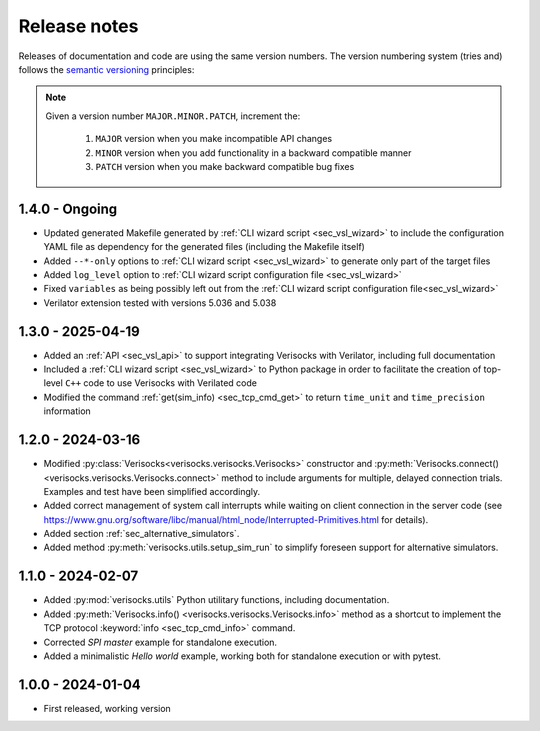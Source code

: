 
.. _sec_release_notes:

Release notes
#############

Releases of documentation and code are using the same version numbers. The
version numbering system (tries and) follows the `semantic versioning
<https://semver.org/>`_ principles:

.. note::

  Given a version number ``MAJOR.MINOR.PATCH``, increment the:

    1. ``MAJOR`` version when you make incompatible API changes
    2. ``MINOR`` version when you add functionality in a backward compatible manner
    3. ``PATCH`` version when you make backward compatible bug fixes

1.4.0 - Ongoing
***************

* Updated generated Makefile generated by :ref:`CLI wizard script
  <sec_vsl_wizard>` to include the configuration YAML file as dependency for
  the generated files (including the Makefile itself)
* Added ``--*-only`` options to :ref:`CLI wizard script <sec_vsl_wizard>` to
  generate only part of the target files
* Added ``log_level`` option to :ref:`CLI wizard script configuration file
  <sec_vsl_wizard>`
* Fixed ``variables`` as being possibly left out from the :ref:`CLI wizard
  script configuration file<sec_vsl_wizard>`
* Verilator extension tested with versions 5.036 and 5.038

1.3.0 - 2025-04-19
******************

* Added an :ref:`API <sec_vsl_api>` to support integrating Verisocks with
  Verilator, including full documentation
* Included a :ref:`CLI wizard script <sec_vsl_wizard>` to Python package in
  order to facilitate the creation of top-level ``C++`` code to use Verisocks
  with Verilated code
* Modified the command :ref:`get(sim_info) <sec_tcp_cmd_get>` to return
  ``time_unit`` and ``time_precision`` information

1.2.0 - 2024-03-16
******************

* Modified :py:class:`Verisocks<verisocks.verisocks.Verisocks>` constructor and
  :py:meth:`Verisocks.connect() <verisocks.verisocks.Verisocks.connect>` method
  to include arguments for multiple, delayed connection trials. Examples and
  test have been simplified accordingly.
* Added correct management of system call interrupts while waiting on client
  connection in the server code (see
  https://www.gnu.org/software/libc/manual/html_node/Interrupted-Primitives.html
  for details).
* Added section :ref:`sec_alternative_simulators`.
* Added method :py:meth:`verisocks.utils.setup_sim_run` to simplify foreseen
  support for alternative simulators.

1.1.0 - 2024-02-07
******************

* Added :py:mod:`verisocks.utils` Python utilitary functions, including
  documentation.
* Added :py:meth:`Verisocks.info() <verisocks.verisocks.Verisocks.info>` method
  as a shortcut to implement the TCP protocol :keyword:`info
  <sec_tcp_cmd_info>` command.
* Corrected *SPI master* example for standalone execution.
* Added a minimalistic *Hello world* example, working both for standalone
  execution or with pytest.


1.0.0 - 2024-01-04
******************

* First released, working version
